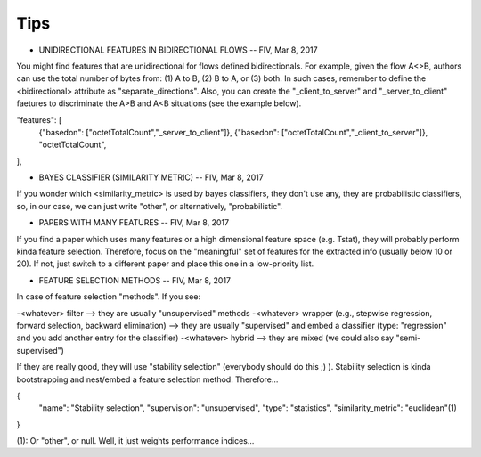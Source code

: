 Tips
====


* UNIDIRECTIONAL FEATURES IN BIDIRECTIONAL FLOWS -- FIV, Mar 8, 2017

You might find features that are unidirectional for flows defined bidirectionals. For example, given the flow A<>B, authors can use the total number of bytes from: (1) A to B, (2) B to A, or (3) both. In such cases, remember to define the <bidirectional> attribute as "separate_directions". Also, you can create the "_client_to_server" and "_server_to_client" faetures to discriminate the A>B and A<B situations (see the example below).

"features": [
	{"basedon": ["octetTotalCount","_server_to_client"]},
	{"basedon": ["octetTotalCount","_client_to_server"]},
	"octetTotalCount",
], 


* BAYES CLASSIFIER (SIMILARITY METRIC) -- FIV, Mar 8, 2017

If you wonder which <similarity_metric> is used by bayes classifiers, they don't use any, they are probabilistic classifiers, so, in our case, we can just write "other", or alternatively, "probabilistic".


* PAPERS WITH MANY FEATURES -- FIV, Mar 8, 2017
 
If you find a paper which uses many features or a high dimensional feature space (e.g. Tstat), they will probably perform kinda feature selection. Therefore, focus on the "meaningful" set of features for the extracted info (usually below 10 or 20). If not, just switch to a different paper and place this one in a low-priority list.


* FEATURE SELECTION METHODS -- FIV, Mar 8, 2017

In case of feature selection "methods". If you see:

-<whatever> filter --> they are usually "unsupervised" methods
-<whatever> wrapper (e.g., stepwise regression, forward selection, backward elimination) --> they are usually "supervised" and embed a classifier (type: "regression" and you add another entry for the classifier)
-<whatever> hybrid --> they are mixed (we could also say "semi-supervised")

If they are really good, they will use "stability selection" (everybody should do this ;) ). Stability selection is kinda bootstrapping and nest/embed a feature selection method. Therefore...

{
	"name": "Stability selection",
	"supervision": "unsupervised",
	"type": "statistics",
	"similarity_metric": "euclidean"(1)
}

(1): Or "other", or null. Well, it just weights performance indices...

